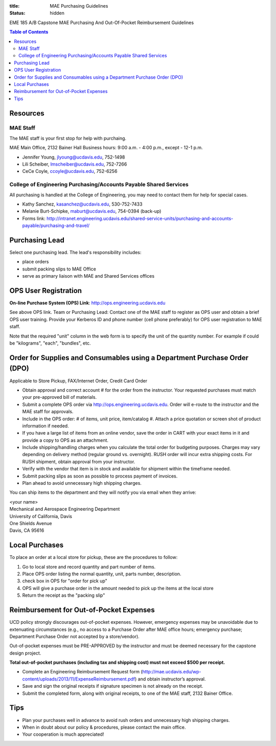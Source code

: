 :title: MAE Purchasing Guidelines
:status: hidden

EME 185 A/B Capstone MAE Purchasing And Out-Of-Pocket Reimbursement Guidelines

.. contents:: Table of Contents

Resources
=========

MAE Staff
---------

The MAE staff is your first stop for help with purchaing.

MAE Main Office, 2132 Bainer Hall
Business hours: 9:00 a.m. - 4:00 p.m., except - 12-1 p.m.

- Jennifer Young,  jlyoung@ucdavis.edu, 752-1498
- Lili Scheiber, lmscheiber@ucdavis.edu, 752-7266
- CeCe Coyle,  ccoyle@ucdavis.edu, 752-6256

College of Engineering Purchasing/Accounts Payable Shared Services
------------------------------------------------------------------

All purchasing is handled at the College of Engineering, you may need to
contact them for help for special cases.

- Kathy Sanchez, kasanchez@ucdavis.edu, 530-752-7433
- Melanie Burt-Schipke, maburt@ucdavis.edu, 754-0394 (back-up)
- Forms link: http://intranet.engineering.ucdavis.edu/shared-service-units/purchasing-and-accounts-payable/purchasing-and-travel/

Purchasing Lead
===============

Select one purchasing lead. The lead's responsibility includes:

- place orders
- submit packing slips to MAE Office
- serve as primary liaison with MAE and Shared Services offices

OPS User Registration
=====================

**On-line Purchase System (OPS) Link**: http://ops.engineering.ucdavis.edu

See above OPS link. Team or Purchasing Lead: Contact one of the MAE staff to
register as OPS user and obtain a brief OPS user training. Provide your
Kerberos ID and phone number (cell phone preferably) for OPS user registration
to MAE staff.

Note that the required "unit" column in the web form is to specify the unit of
the quantity number. For example if could be "kilograms", "each", "bundles",
etc.

Order for Supplies and Consumables using a Department Purchase Order (DPO)
==========================================================================

Applicable to Store Pickup, FAX/Internet Order, Credit Card Order

- Obtain approval and correct account # for the order from the instructor.
  Your requested purchases must match your pre-approved bill of materials.
- Submit a complete OPS order via http://ops.engineering.ucdavis.edu.
  Order will e-route to the instructor and the MAE staff for approvals.
- Include in the OPS order: # of items, unit price, item/catalog #. Attach a
  price quotation or screen shot of product information if needed.
- If you have a large list of items from an online vendor, save the order in
  CART with your exact items in it and provide a copy to OPS as an attachment.
- Include shipping/handling charges when you calculate the total order for
  budgeting purposes. Charges may vary depending on delivery method (regular
  ground vs. overnight). RUSH order will incur extra shipping costs. For RUSH
  shipment, obtain approval from your instructor.
- Verify with the vendor that item is in stock and available for shipment
  within the timeframe needed.
- Submit packing slips as soon as possible to process payment of invoices.
- Plan ahead to avoid unnecessary high shipping charges.

You can ship items to the department and they will notify you via email when
they arrive:

| <your name>
| Mechanical and Aerospace Engineering Department
| University of California, Davis
| One Shields Avenue
| Davis, CA 95616

Local Purchases
===============

To place an order at a local store for pickup, these are the procedures to
follow:

1. Go to local store and record quantity and part number of items.
2. Place OPS order listing the normal quantity, unit, parts number,
   description.
3. check box in OPS for "order for pick up"
4. OPS will give a purchase order in the amount needed to pick up the items at
   the local store
5. Return the receipt as the "packing slip"

Reimbursement for Out-of-Pocket Expenses
========================================

UCD policy strongly discourages out-of-pocket expenses. However, emergency
expenses may be unavoidable due to extenuating circumstances (e.g., no access
to a Purchase Order after MAE office hours; emergency purchase; Department
Purchase Order not accepted by a store/vendor).

Out-of-pocket expenses must be PRE-APPROVED by the instructor and must be
deemed necessary for the capstone design project.

**Total out-of-pocket purchases (including tax and shipping cost) must not
exceed $500 per receipt.**

- Complete an Engineering Reimbursement Request form
  (http://mae.ucdavis.edu/wp-content/uploads/2013/11/ExpenseReimbursement.pdf)
  and obtain instructor’s approval.
- Save and sign the original receipts if signature specimen is not already on
  the receipt.
- Submit the completed form, along with original receipts, to one of the MAE
  staff, 2132 Bainer Office.

Tips
====

- Plan your purchases well in advance to avoid rush orders and unnecessary high
  shipping charges.
- When in doubt about our policy & procedures, please contact the main office.
- Your cooperation is much appreciated!
